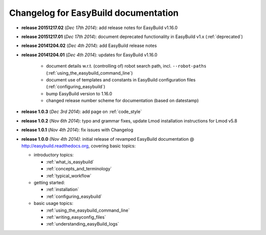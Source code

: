 .. _changelog:

Changelog for EasyBuild documentation
-------------------------------------

* **release 20151217.02** (`Dec 17th 2014`): add release notes for EasyBuild v1.16.0
* **release 20151217.01** (`Dec 17th 2014`): document deprecated functionality in EasyBuild v1.x (:ref:`deprecated`)
* **release 20141204.02** (`Dec 4th 2014`): add EasyBuild release notes
* **release 20141204.01** (`Dec 4th 2014`): updates for EasyBuild v1.16.0

    * document details w.r.t. (controlling of) robot search path, incl. ``--robot-paths`` (:ref:`using_the_easybuild_command_line`)
    * document use of templates and constants in EasyBuild configuration files (:ref:`configuring_easybuild`)
    * bump EasyBuild version to 1.16.0
    * changed release number scheme for documentation (based on datestamp)

* **release 1.0.3** (`Dec 3rd 2014`): add page on :ref:`code_style`
* **release 1.0.2** (`Nov 6th 2014`): typo and grammar fixes, update Lmod installation instructions for Lmod v5.8
* **release 1.0.1** (`Nov 4th 2014`): fix issues with Changelog
* **release 1.0.0** `(Nov 4th 2014)`: initial release of revamped EasyBuild documentation
  @ http://easybuild.readthedocs.org, covering basic topics:

  * introductory topics:

    * :ref:`what_is_easybuild`
    * :ref:`concepts_and_terminology`
    * :ref:`typical_workflow`
  * getting started:

    * :ref:`installation`
    * :ref:`configuring_easybuild`
  * basic usage topics:

    * :ref:`using_the_easybuild_command_line`
    * :ref:`writing_easyconfig_files`
    * :ref:`understanding_easyBuild_logs`
